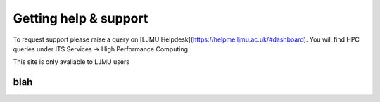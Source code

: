 Getting help & support 
=====

To request support please raise a query on [LJMU Helpdesk](https://helpme.ljmu.ac.uk/#dashboard). 
You will find HPC queries under ITS Services -> High Performance Computing

This site is only avaliable to LJMU users 

blah
------------
